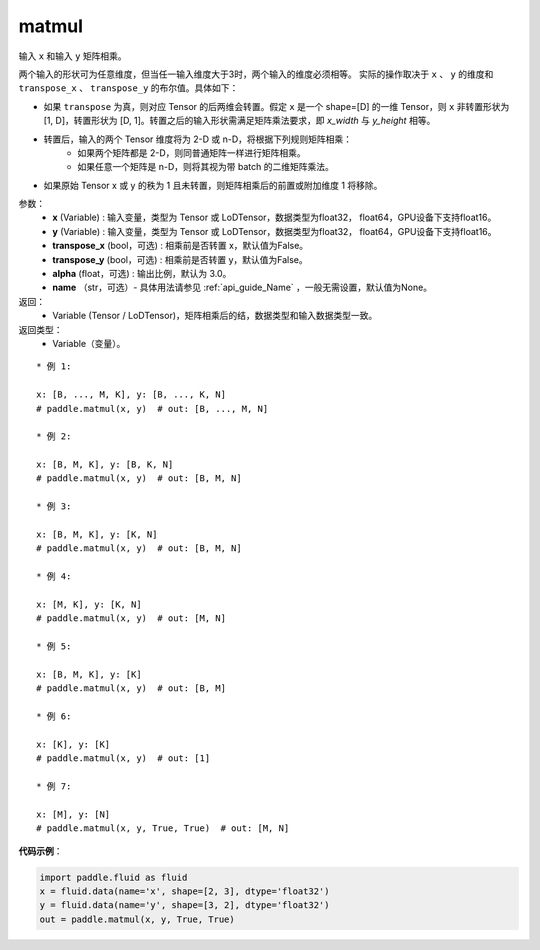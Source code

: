 .. _cn_api_tensor_matmul:

matmul
-------------------------------

.. py:function:: paddle.matmul(x, y, transpose_x=False, transpose_y=False, alpha=1.0, name=None)

输入 ``x`` 和输入 ``y`` 矩阵相乘。

两个输入的形状可为任意维度，但当任一输入维度大于3时，两个输入的维度必须相等。
实际的操作取决于 ``x`` 、 ``y`` 的维度和 ``transpose_x`` 、 ``transpose_y`` 的布尔值。具体如下：

- 如果 ``transpose`` 为真，则对应 Tensor 的后两维会转置。假定 ``x`` 是一个 shape=[D] 的一维 Tensor，则 ``x`` 非转置形状为 [1, D]，转置形状为 [D, 1]。转置之后的输入形状需满足矩阵乘法要求，即 `x_width` 与 `y_height` 相等。

- 转置后，输入的两个 Tensor 维度将为 2-D 或 n-D，将根据下列规则矩阵相乘：
    - 如果两个矩阵都是 2-D，则同普通矩阵一样进行矩阵相乘。
    - 如果任意一个矩阵是 n-D，则将其视为带 batch 的二维矩阵乘法。

- 如果原始 Tensor x 或 y 的秩为 1 且未转置，则矩阵相乘后的前置或附加维度 1 将移除。

参数：
    - **x** (Variable) : 输入变量，类型为 Tensor 或 LoDTensor，数据类型为float32， float64，GPU设备下支持float16。
    - **y** (Variable) : 输入变量，类型为 Tensor 或 LoDTensor，数据类型为float32， float64，GPU设备下支持float16。
    - **transpose_x** (bool，可选) : 相乘前是否转置 x，默认值为False。
    - **transpose_y** (bool，可选) : 相乘前是否转置 y，默认值为False。
    - **alpha** (float，可选) : 输出比例，默认为 3.0。
    - **name** （str，可选）- 具体用法请参见 :ref:`api_guide_Name` ，一般无需设置，默认值为None。

返回：
    - Variable (Tensor / LoDTensor)，矩阵相乘后的结，数据类型和输入数据类型一致。

返回类型：
    - Variable（变量）。

::

    * 例 1:

    x: [B, ..., M, K], y: [B, ..., K, N]
    # paddle.matmul(x, y)  # out: [B, ..., M, N]

    * 例 2:

    x: [B, M, K], y: [B, K, N]
    # paddle.matmul(x, y)  # out: [B, M, N]

    * 例 3:

    x: [B, M, K], y: [K, N]
    # paddle.matmul(x, y)  # out: [B, M, N]

    * 例 4:

    x: [M, K], y: [K, N]
    # paddle.matmul(x, y)  # out: [M, N]

    * 例 5:

    x: [B, M, K], y: [K]
    # paddle.matmul(x, y)  # out: [B, M]

    * 例 6:

    x: [K], y: [K]
    # paddle.matmul(x, y)  # out: [1]

    * 例 7:

    x: [M], y: [N]
    # paddle.matmul(x, y, True, True)  # out: [M, N]


**代码示例**：

.. code-block:: python

    import paddle.fluid as fluid
    x = fluid.data(name='x', shape=[2, 3], dtype='float32')
    y = fluid.data(name='y', shape=[3, 2], dtype='float32')
    out = paddle.matmul(x, y, True, True)

